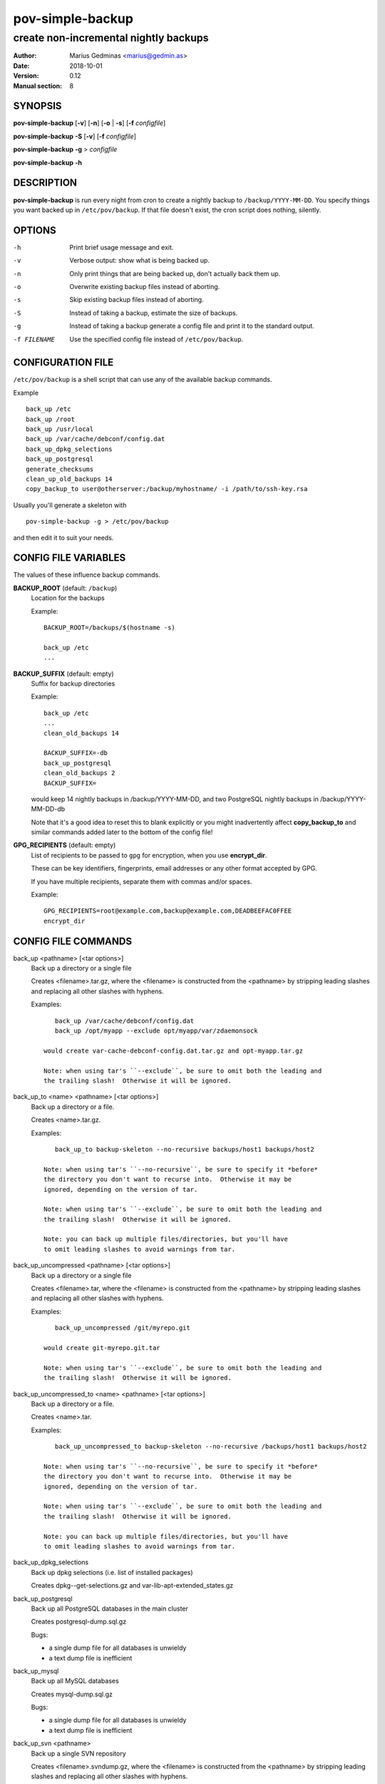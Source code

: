 =================
pov-simple-backup
=================

--------------------------------------
create non-incremental nightly backups
--------------------------------------

:Author: Marius Gedminas <marius@gedmin.as>
:Date: 2018-10-01
:Version: 0.12
:Manual section: 8


SYNOPSIS
========

**pov-simple-backup** [**-v**] [**-n**] [**-o** | **-s**] [**-f** *configfile*]

**pov-simple-backup** **-S** [**-v**] [**-f** *configfile*]

**pov-simple-backup** **-g** > *configfile*

**pov-simple-backup** **-h**


DESCRIPTION
===========

**pov-simple-backup** is run every night from cron to create a nightly
backup to ``/backup/YYYY-MM-DD``.  You specify things you want backed up
in ``/etc/pov/backup``.  If that file doesn't exist, the cron script
does nothing, silently.


OPTIONS
=======

-h           Print brief usage message and exit.
-v           Verbose output: show what is being backed up.
-n           Only print things that are being backed up, don't actually
             back them up.
-o           Overwrite existing backup files instead of aborting.
-s           Skip existing backup files instead of aborting.
-S           Instead of taking a backup, estimate the size of backups.
-g           Instead of taking a backup generate a config file and print it
             to the standard output.
-f FILENAME  Use the specified config file instead of ``/etc/pov/backup``.


CONFIGURATION FILE
==================

``/etc/pov/backup`` is a shell script that can use any of the available
backup commands.

Example ::

    back_up /etc
    back_up /root
    back_up /usr/local
    back_up /var/cache/debconf/config.dat
    back_up_dpkg_selections
    back_up_postgresql
    generate_checksums
    clean_up_old_backups 14
    copy_backup_to user@otherserver:/backup/myhostname/ -i /path/to/ssh-key.rsa

Usually you'll generate a skeleton with ::

    pov-simple-backup -g > /etc/pov/backup

and then edit it to suit your needs.


CONFIG FILE VARIABLES
=====================

The values of these influence backup commands.

**BACKUP_ROOT** (default: ``/backup``)
  Location for the backups

  Example::

    BACKUP_ROOT=/backups/$(hostname -s)

    back_up /etc
    ...


**BACKUP_SUFFIX** (default: empty)
  Suffix for backup directories

  Example::

    back_up /etc
    ...
    clean_old_backups 14

    BACKUP_SUFFIX=-db
    back_up_postgresql
    clean_old_backups 2
    BACKUP_SUFFIX=

  would keep 14 nightly backups in /backup/YYYY-MM-DD, and two
  PostgreSQL nightly backups in /backup/YYYY-MM-DD-db

  Note that it's a good idea to reset this to blank explicitly
  or you might inadvertently affect **copy_backup_to** and similar
  commands added later to the bottom of the config file!


**GPG_RECIPIENTS** (default: empty)
  List of recipients to be passed to ``gpg`` for encryption, when you use
  **encrypt_dir**.

  These can be key identifiers, fingerprints, email addresses or any other
  format accepted by GPG.

  If you have multiple recipients, separate them with commas and/or spaces.

  Example::

    GPG_RECIPIENTS=root@example.com,backup@example.com,DEADBEEFAC0FFEE
    encrypt_dir


CONFIG FILE COMMANDS
====================

.. documentation generated by running ./extract-documentation.py

back_up <pathname> [<tar options>]
  Back up a directory or a single file

  Creates <filename>.tar.gz, where the <filename> is constructed
  from the <pathname> by stripping leading slashes and replacing
  all other slashes with hyphens.

  Examples::

      back_up /var/cache/debconf/config.dat
      back_up /opt/myapp --exclude opt/myapp/var/zdaemonsock

   would create var-cache-debconf-config.dat.tar.gz and opt-myapp.tar.gz

   Note: when using tar's ``--exclude``, be sure to omit both the leading and
   the trailing slash!  Otherwise it will be ignored.


back_up_to <name> <pathname> [<tar options>]
  Back up a directory or a file.

  Creates <name>.tar.gz.

  Examples::

      back_up_to backup-skeleton --no-recursive backups/host1 backups/host2

   Note: when using tar's ``--no-recursive``, be sure to specify it *before*
   the directory you don't want to recurse into.  Otherwise it may be
   ignored, depending on the version of tar.

   Note: when using tar's ``--exclude``, be sure to omit both the leading and
   the trailing slash!  Otherwise it will be ignored.

   Note: you can back up multiple files/directories, but you'll have
   to omit leading slashes to avoid warnings from tar.


back_up_uncompressed <pathname> [<tar options>]
  Back up a directory or a single file

  Creates <filename>.tar, where the <filename> is constructed
  from the <pathname> by stripping leading slashes and replacing
  all other slashes with hyphens.

  Examples::

      back_up_uncompressed /git/myrepo.git

   would create git-myrepo.git.tar

   Note: when using tar's ``--exclude``, be sure to omit both the leading and
   the trailing slash!  Otherwise it will be ignored.


back_up_uncompressed_to <name> <pathname> [<tar options>]
  Back up a directory or a file.

  Creates <name>.tar.

  Examples::

      back_up_uncompressed_to backup-skeleton --no-recursive /backups/host1 backups/host2

   Note: when using tar's ``--no-recursive``, be sure to specify it *before*
   the directory you don't want to recurse into.  Otherwise it may be
   ignored, depending on the version of tar.

   Note: when using tar's ``--exclude``, be sure to omit both the leading and
   the trailing slash!  Otherwise it will be ignored.

   Note: you can back up multiple files/directories, but you'll have
   to omit leading slashes to avoid warnings from tar.


back_up_dpkg_selections
  Back up dpkg selections (i.e. list of installed packages)

  Creates dpkg--get-selections.gz and var-lib-apt-extended_states.gz


back_up_postgresql
  Back up all PostgreSQL databases in the main cluster

  Creates postgresql-dump.sql.gz

  Bugs:

  - a single dump file for all databases is unwieldy
  - a text dump file is inefficient


back_up_mysql
  Back up all MySQL databases

  Creates mysql-dump.sql.gz

  Bugs:

  - a single dump file for all databases is unwieldy
  - a text dump file is inefficient


back_up_svn <pathname>
  Back up a single SVN repository

  Creates <filename>.svndump.gz, where the <filename> is constructed
  from the <pathname> by stripping leading slashes and replacing
  all other slashes with hyphens.

  Bugs:

  - does not back up hooks/ and conf/ subdirectories


  Example::

      back_up_svn /var/lib/svn/myrepo
      back_up /var/lib/svn/myrepo/conf
      back_up /var/lib/svn/myrepo/hooks



encrypt_dir [<suffix> [<new-suffix>]]
  Encrypt a backup directory using GPG

  Creates a parallel backup directory with each backup file will be
  gpg-encrypted to the recipients specified in $GPG_RECIPIENTS.

  Note: root's GPG keyring should already have the public keys of the
  specified recipients.

  <suffix> defaults to $BACKUP_SUFFIX.

  <new-suffix> defaults to <suffix>-gpg.

  Do this after all the backup commands, and before all the rsync/scp
  commands.


  Example::

      GPG_RECIPIENTS=root@example.com,backup@example.com

      back_up ...
      back_up ...

      clean_old_backups

      encrypt_dir
      generate_checksums -gpg
      clean_old_backups -gpg

      BACKUP_SUFFIX=-gpg copy_backup_to remote:/backup/encrypted-stuff


  Example::

      GPG_RECIPIENTS=root@example.com,backup@example.com

      back_up ...
      clean_old_backups

      BACKUP_SUFFIX=-git
      back_up ...
      clean_old_backups
      BACKUP_SUFFIX=

      encrypt_dir
      encrypt_dir -git
      generate_checksums -gpg
      generate_checksums -git-gpg
      clean_old_backups -gpg
      clean_old_backups -git-gpg

      BACKUP_SUFFIX=-gpg copy_backup_to remote:/backup/encrypted-stuff
      BACKUP_SUFFIX=-git-gpg copy_backup_to remote:/backup/encrypted-stuff



generate_checksums [<suffix>]
  Generate a SHA256SUMS file in the backup directory

  Do this after all the backup commands, and before all the rsync/scp
  commands.


  Example::

      generate_checksums
      generate_checksums -git



clean_up_old_backups <number> [<directory> [<suffix>]]
  Remove old backups, keep last <number>


  Example::

      clean_up_old_backups 14
      clean_up_old_backups 14 /backup/otherhost/
      clean_up_old_backups 14 /backup/ -git

  to keep just two weeks' backups


copy_backup_to [<user>@]<server>:<path> [<ssh options>]
  Copy today's backups to a remote server over SSH, using rsync

  Alias for ``rsync_backup_to``.


  Example::

      copy_backup_to backups@example.com:/backup/myhostname/ -i key.rsa

  See also: rsync_backup_to, scp_backup_to


rsync_to <pathname> [<user>@]<server>:<path> [<ssh options>]
  Mirror a file or directory to a remote server over SSH, using rsync

  It means a lot to rsync whether or not you have a trailing slash at the end
  of <pathname>, when it's a directory.  No trailing slash: it will create a
  new directory with the same basename on the server side, under <path>.
  Trailing slash: it will make the contents of <path> on the server the same
  as contents of <pathname> here.


  Example::

      rsync_to /var/www/uploads backups@example.com:/backup/myhostname/uploads -i key.rsa



rsync_backup_to [<user>@]<server>:<path> [<ssh options>]
  Copy today's backups to a remote server over SSH, using rsync


  Example::

      rsync_backup_to backups@example.com:/backup/myhostname/ -i key.rsa

  See also: scp_backup_to, copy_backup_to


scp_backup_to [<user>@]<server>:<path> [<scp options>]
  Copy today's backups to a remote server over SSH, using scp

  Destination directory must exist on the remote host.


  Example::

      copy_backup_to backups@example.com:/backup/myhostname/ -i key.rsa

  Bugs:

  - if the remote directory already exists, creates a second copy, as a
    subdirectory (e.g. /backup/myhostname/2013-08-29/2013-08-29)

  See also: rsync_backup_to, copy_backup_to

.. end of generated chunk


BUGS
====

**pov-simple-backup** is reinventing the wheel, badly.  For example
it doesn't support incremental backups.

**back_up_to** is hard to use.

